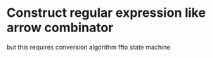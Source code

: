 
* Construct regular expression like arrow combinator
  but this requires conversion algorithm ffto state machine
